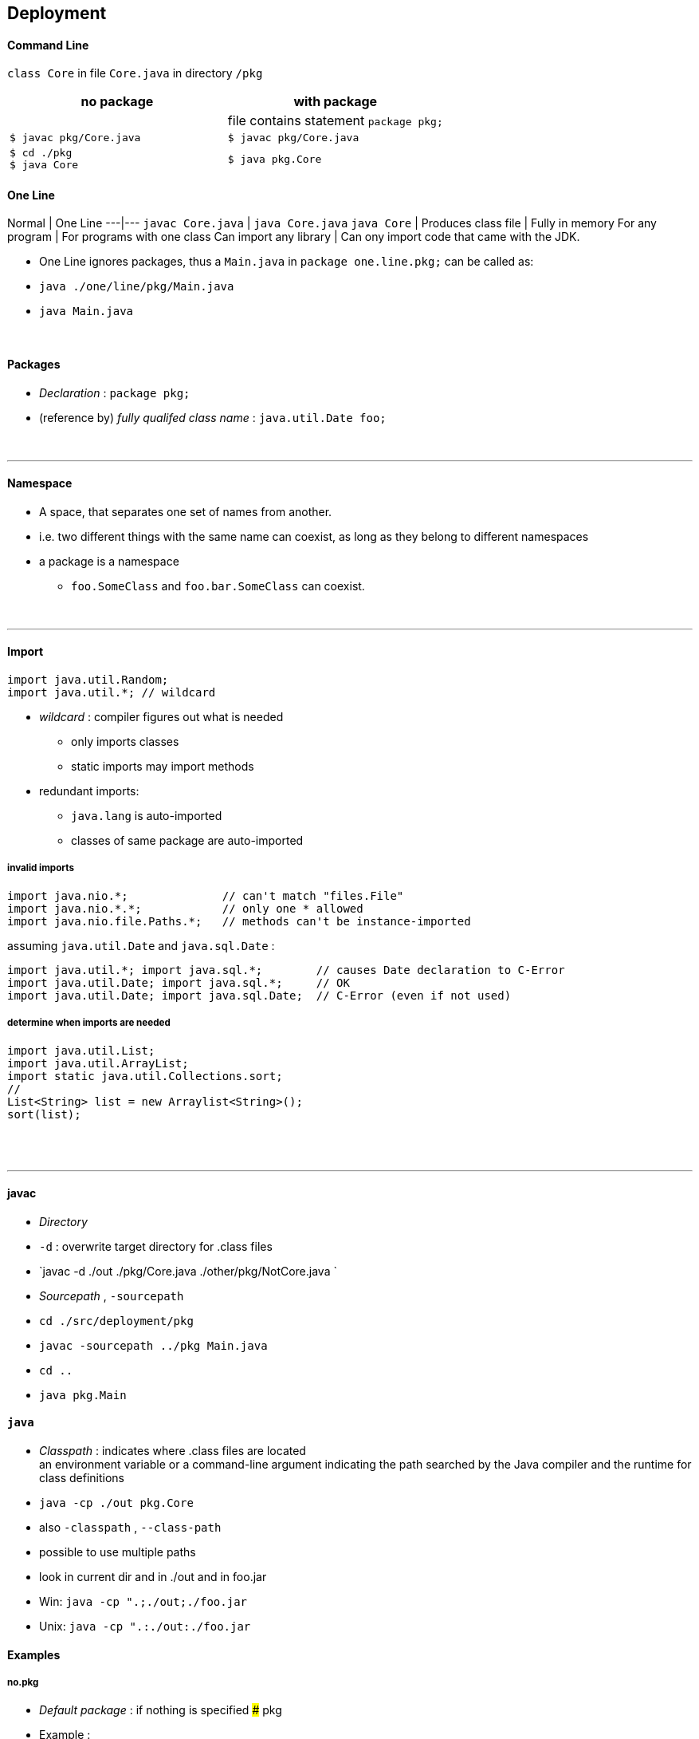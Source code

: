 ## Deployment

#### Command Line
`class Core` in file `Core.java` in directory `/pkg`

[options=header]
|===
| no package | with package
| | file contains statement `package pkg;`
|`$ javac pkg/Core.java` | `$ javac pkg/Core.java`
|`$ cd ./pkg` +
`$ java Core` | `$ java pkg.Core`
|===



#### One Line
Normal | One Line
---|---
`javac Core.java` | `java Core.java`
`java Core` |
Produces class file | Fully in memory
For any program | For programs with one class
Can import any library | Can ony import code that came with the JDK.

* One Line ignores packages, thus a `Main.java` in `package one.line.pkg;` can be called as:
    * `java ./one/line/pkg/Main.java`
    * `java Main.java`



{empty} +


#### Packages
* _Declaration_ : `package pkg;`
* (reference by) _fully qualifed class name_ : `java.util.Date foo;`

{empty} +

'''
==== Namespace
* A space, that separates one set of names from another.
* i.e. two different things with the same name can coexist, as long as they belong to different namespaces
* a package is a namespace
** `foo.SomeClass` and `foo.bar.SomeClass` can coexist.

{empty} +

'''
==== Import

[source,java]
import java.util.Random;
import java.util.*; // wildcard

* _wildcard_ : compiler figures out what is needed
** only imports classes
** static imports may import methods
* redundant imports:
** `java.lang` is auto-imported
** classes of same package are auto-imported

===== invalid imports

[source,java]
import java.nio.*;              // can't match "files.File"
import java.nio.*.*;            // only one * allowed
import java.nio.file.Paths.*;   // methods can't be instance-imported

assuming `java.util.Date` and `java.sql.Date` :

[source,java]
import java.util.*; import java.sql.*;        // causes Date declaration to C-Error
import java.util.Date; import java.sql.*;     // OK
import java.util.Date; import java.sql.Date;  // C-Error (even if not used)


===== determine when imports are needed
[source,java]
import java.util.List;
import java.util.ArrayList;
import static java.util.Collections.sort;
//
List<String> list = new Arraylist<String>();
sort(list);





{empty} +
{empty} +

'''
==== javac
* _Directory_
    * `-d` : overwrite target directory for .class files
    * `javac -d ./out ./pkg/Core.java ./other/pkg/NotCore.java `
* _Sourcepath_ , `-sourcepath`
    * `cd ./src/deployment/pkg`
    * `javac -sourcepath ../pkg Main.java`
    * `cd ..`
    * `java pkg.Main`


#### `java`
* _Classpath_ : indicates where .class files are located +
an environment variable or a command-line argument indicating the path searched by the Java
compiler and the runtime for class definitions
    * `java -cp ./out pkg.Core`
    * also `-classpath` , `--class-path`
    * possible to use multiple paths
        * look in current dir and in ./out and in foo.jar
        * Win: `java -cp ".;./out;./foo.jar`
        * Unix: `java -cp ".:./out:./foo.jar`




#### Examples
##### no.pkg
* _Default package_ : if nothing is specified
##### pkg

* Example :
    * `cd ./src/deployment`
    * `javac ./pkg/Core.java ./other/pkg/NotCore.java`
    * with wildcards: `javac ./pkg/*.java ./other/pkg/*.java`
    * `java pkg.Core`
